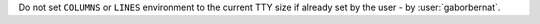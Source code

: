 Do not set ``COLUMNS`` or ``LINES`` environment to the current TTY size if already set by the user -
by :user:`gaborbernat`.
